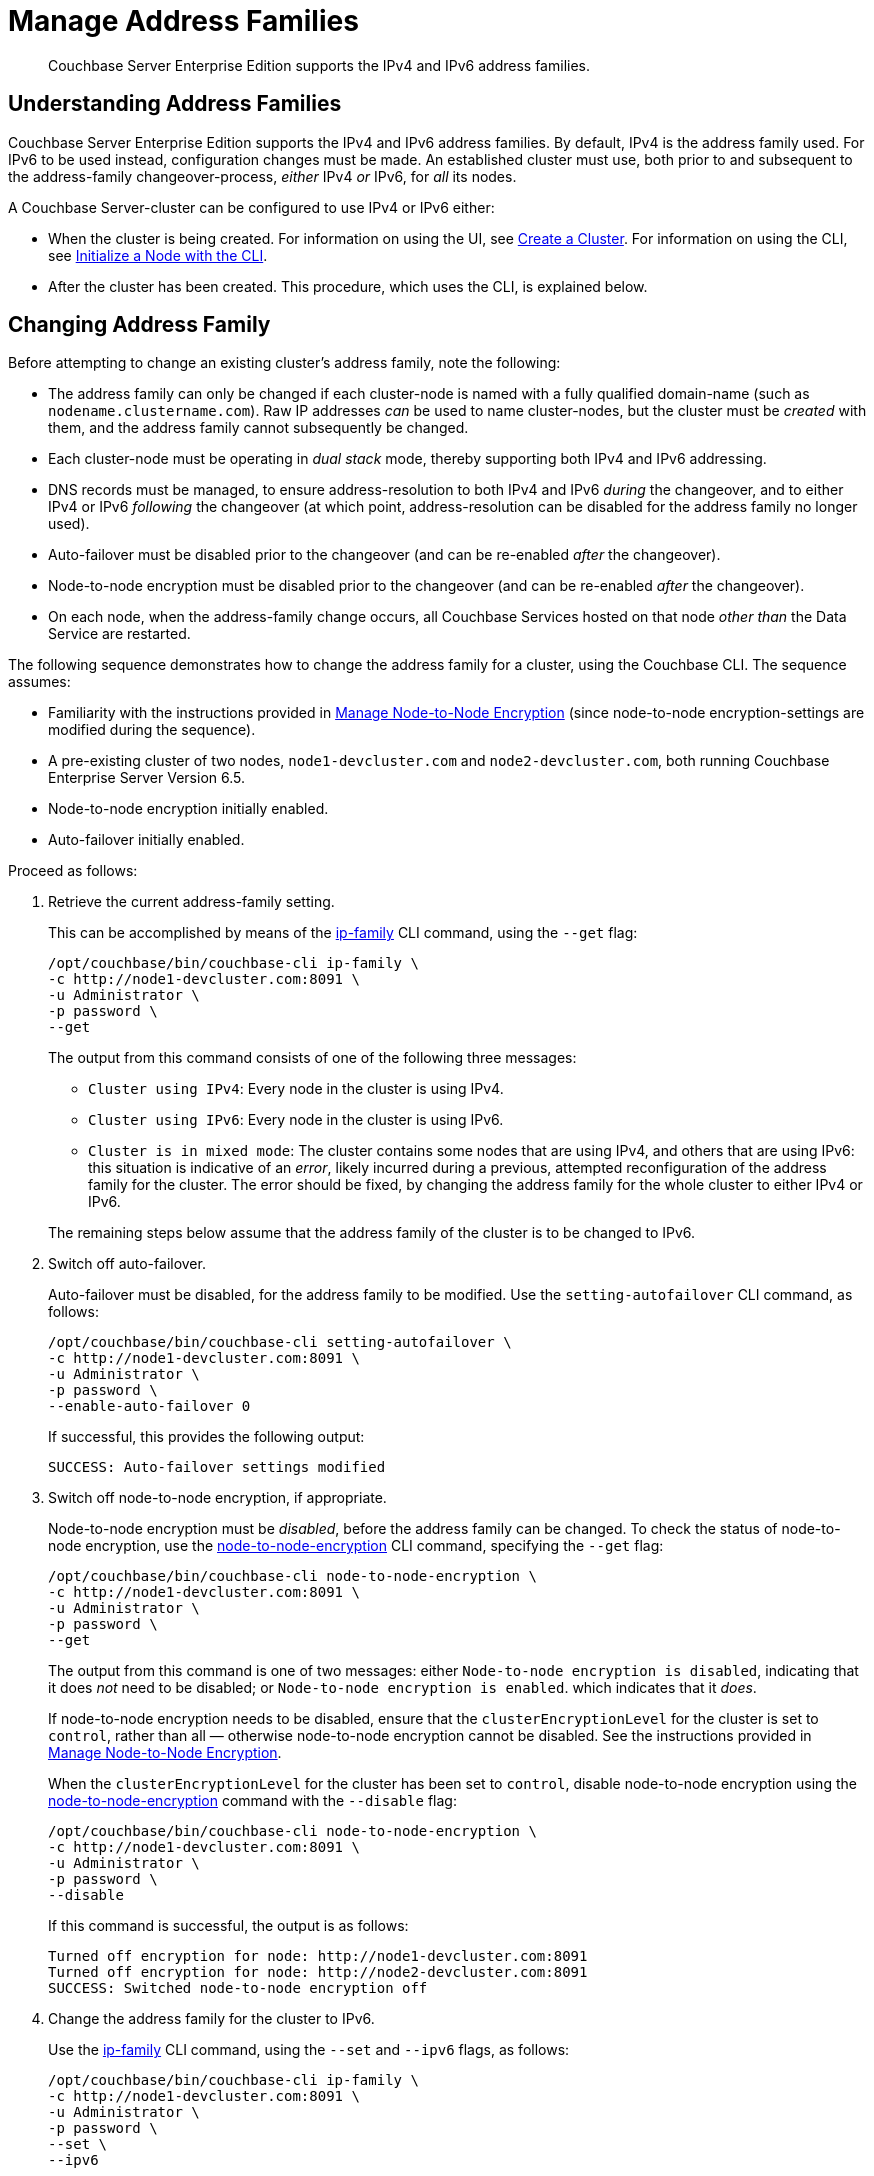 = Manage Address Families
:page-aliases: install:ipv6-setup

[abstract]
Couchbase Server Enterprise Edition supports the IPv4 and IPv6 address families.

[#understanding-address-families]
== Understanding Address Families

Couchbase Server Enterprise Edition supports the IPv4 and IPv6 address families.
By default, IPv4 is the address family used.
For IPv6 to be used instead, configuration changes must be made.
An established cluster must use, both prior to and subsequent to the address-family changeover-process, _either_ IPv4 _or_ IPv6, for _all_ its nodes.

A Couchbase Server-cluster can be configured to use IPv4 or IPv6 either:

* When the cluster is being created.
For information on using the UI, see xref:manage:manage-nodes/create-cluster.adoc[Create a Cluster].
For information on using the CLI, see xref:manage:manage-nodes/initialize-node.adoc#initialize-a-node-with-the-cli[Initialize a Node with the CLI].

* After the cluster has been created.
This procedure, which uses the CLI, is explained below.

[#changing-address-family-to-IPv6]
== Changing Address Family

Before attempting to change an existing cluster's address family, note the following:

* The address family can only be changed if each cluster-node is named with a fully qualified domain-name (such as `nodename.clustername.com`).
Raw IP addresses _can_ be used to name cluster-nodes, but the cluster must be _created_ with them, and the address family cannot subsequently be changed.

* Each cluster-node must be operating in _dual stack_ mode, thereby supporting both IPv4 and IPv6 addressing.

* DNS records must be managed, to ensure address-resolution to both IPv4 and IPv6 _during_ the changeover, and to either IPv4 or IPv6 _following_ the changeover (at which point, address-resolution can be disabled for the address family no longer used).

* Auto-failover must be disabled prior to the changeover (and can be re-enabled _after_ the changeover).

* Node-to-node encryption must be disabled prior to the changeover (and can be re-enabled _after_ the changeover).

* On each node, when the address-family change occurs, all Couchbase Services hosted on that node _other than_ the Data Service are restarted.

The following sequence demonstrates how to change the address family for a cluster, using the Couchbase CLI.
The sequence assumes:

* Familiarity with the instructions provided in xref:manage:manage-nodes/apply-node-to-node-encryption.adoc[Manage Node-to-Node Encryption] (since node-to-node encryption-settings are modified during the sequence).

* A pre-existing cluster of two nodes, `node1-devcluster.com` and `node2-devcluster.com`, both running Couchbase Enterprise Server Version 6.5.

* Node-to-node encryption initially enabled.

* Auto-failover initially enabled.

Proceed as follows:

. Retrieve the current address-family setting.
+
This can be accomplished by means of the xref:cli:cbcli/couchbase-cli-ip-family.adoc[ip-family] CLI command, using the `--get` flag:
+
----
/opt/couchbase/bin/couchbase-cli ip-family \
-c http://node1-devcluster.com:8091 \
-u Administrator \
-p password \
--get
----
+
The output from this command consists of one of the following three messages:

** `Cluster using IPv4`: Every node in the cluster is using IPv4.
** `Cluster using IPv6`: Every node in the cluster is using IPv6.
** `Cluster is in mixed mode`:  The cluster contains some nodes that are using IPv4, and others that are using IPv6: this situation is indicative of an _error_, likely incurred during a previous, attempted reconfiguration of the address family for the cluster.
The error should be fixed, by changing the address family for the whole cluster to either IPv4 or IPv6.

+
The remaining steps below assume that the address family of the cluster is to be changed to IPv6.

. Switch off auto-failover.
+
Auto-failover must be disabled, for the address family to be modified.
Use the `setting-autofailover` CLI command, as follows:
+
----
/opt/couchbase/bin/couchbase-cli setting-autofailover \
-c http://node1-devcluster.com:8091 \
-u Administrator \
-p password \
--enable-auto-failover 0
----
+
If successful, this provides the following output:
+
----
SUCCESS: Auto-failover settings modified
----

. Switch off node-to-node encryption, if appropriate.
+
Node-to-node encryption must be _disabled_, before the address family can be changed.
To check the status of node-to-node encryption, use the xref:cli:cbcli/couchbase-cli-node-to-node-encryption.adoc[node-to-node-encryption] CLI command, specifying the `--get` flag:
+
----
/opt/couchbase/bin/couchbase-cli node-to-node-encryption \
-c http://node1-devcluster.com:8091 \
-u Administrator \
-p password \
--get
----
+
The output from this command is one of two messages: either `Node-to-node encryption is disabled`, indicating that it does _not_ need to be disabled; or `Node-to-node encryption is enabled`. which indicates that it _does_.
+
If node-to-node encryption needs to be disabled, ensure that the `clusterEncryptionLevel` for the cluster is set to `control`, rather than all &#8212; otherwise node-to-node encryption cannot be disabled.
See the instructions provided in xref:manage:manage-nodes/apply-node-to-node-encryption.adoc[Manage Node-to-Node Encryption].
+
When the `clusterEncryptionLevel` for the cluster has been set to `control`, disable node-to-node encryption using the xref:cli:cbcli/couchbase-cli-node-to-node-encryption.adoc[node-to-node-encryption] command with the `--disable` flag:
+
----
/opt/couchbase/bin/couchbase-cli node-to-node-encryption \
-c http://node1-devcluster.com:8091 \
-u Administrator \
-p password \
--disable
----
+
If this command is successful, the output is as follows:
+
----
Turned off encryption for node: http://node1-devcluster.com:8091
Turned off encryption for node: http://node2-devcluster.com:8091
SUCCESS: Switched node-to-node encryption off
----

. Change the address family for the cluster to IPv6.
+
Use the xref:cli:cbcli/couchbase-cli-ip-family.adoc[ip-family] CLI command, using the `--set` and `--ipv6` flags, as follows:
+
----
/opt/couchbase/bin/couchbase-cli ip-family \
-c http://node1-devcluster.com:8091 \
-u Administrator \
-p password \
--set \
--ipv6
----
+
The `--set` flag indicates that an address-family setting is to be made.
The `--ipv6` flag specifies that the cluster will from this point use the IPv6 family.
+
If successful, the command provides the following output:
+
----
Switched ip family for node: http://node1-devcluster.com:8091
Switched ip family for node: http://node2-devcluster.com:8091
SUCCESS: Switched ip family of the cluster
----
+
The output indicates that the IP family has been successfully established, and thus changed for each cluster in the node.

. If appropriate, switch node-to-node encryption back on.
Use the `node-to-node-encryption` CLI command, specifying the `--enable` flag:
+
----
/opt/couchbase/bin/couchbase-cli node-to-node-encryption \
-c http://node1-devcluster.com:8091 \
-u Administrator \
-p password \
--enable
----
+
If the command succeeds, the following output is displayed:
+
----
Turned on encryption for node: http://node1-devcluster.com:8091
Turned on encryption for node: http://node2-devcluster.com:8091
SUCCESS: Switched node-to-node encryption on
----

. If appropriate, switch auto-failover back on.
+
----
/opt/couchbase/bin/couchbase-cli setting-autofailover \
-c http://node1-devcluster.com:8091 \
-u Administrator \
-p password \
--enable-auto-failover 1 \
--auto-failover-timeout 120 \
--enable-failover-of-server-groups 1 \
--max-failovers 2 \
--can-abort-rebalance 1
----
+
The parameter values specify that auto-failover be enabled with a timeout of 120 seconds; with a maximum of two, sequential automated failovers able to occur, prior to administrator intervention being required.
Automated failover of server groups is enabled, as is the aborting of rebalance.
+
If the command succeeds, and the settings are successfully modified, the following output is displayed:
+
----
SUCCESS: Auto-failover settings modified
----

This concludes the sequence of commands: the cluster is now running with the IPv6 address family.
